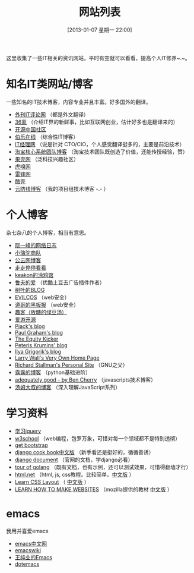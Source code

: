 #+POSTID: 329
#+DATE: [2013-01-07 星期一 22:00]
#+BLOG: wuyao721
#+OPTIONS: toc:nil num:nil todo:nil pri:nil tags:nil ^:nil TeX:nil
#+CATEGORY: 
#+TAGS: it, emacs, blog
#+PERMALINK: it-websites
#+TITLE: 网站列表

这里收集了一些IT相关的资讯网站，平时有空就可以看看，提高个人IT修养~.~。

* 知名IT类网站/博客
一些知名的IT技术博客，内容专业并且丰富。好多国外的翻译。
 - [[http://www.aqee.net/][外刊IT评论网]] （都是外文翻译）
 - [[http://www.36kr.com/][36氪]]  （介绍IT界的新鲜事，比如互联网创业，估计好多也是翻译来的）
 - [[http://www.oschina.net/][开源中国社区]]
 - [[http://blog.jobbole.com/][伯乐在线]] （综合性IT博客）
 - [[http://www.ctocio.com/][IT经理网]] （说是针对 CTO/CIO，个人感觉翻译挺多的，主要是前沿技术）
 - [[http://rdc.taobao.com/blog/cs/][淘宝核心系统团队博客]] （淘宝技术团队既创造了价值，还能传授经验，赞）
 - [[http://www.guokr.com][果壳网]] （泛科技兴趣社区）
 - [[http://www.huxiu.com/][虎嗅网]]
 - [[http://www.leiphone.com][雷锋网]]
 - [[http://coolshell.cn/][酷壳]]
 - [[http://blog.cloudfence.cn/][云防线博客]] （我的项目组技术博客 -.- ）


* 个人博客
杂七杂八的个人博客，相当有意思。
 - [[http://www.ruanyifeng.com/blog/][阮一峰的网络日志]]
 - [[http://myfairland.net/][小骆驼商队]] 
 - [[http://www.pubyun.com/blog][公云网博客]] 
 - [[http://shawphy.com/][走走停停看看]]
 - [[http://www.keakon.net][keakon的涂鸦馆]]
 - [[http://opengg.me/][鲁夫的爱]]  （优酷土豆去广告插件作者）
 - [[http://shuyz.com][树叶的BLOG]]
 - [[http://evilcos.me][EVILCOS]] （web安全）
 - [[http://taosay.net][道哥的黑板报]] （web安全）
 - [[http://quke.org][趣客（放糖的绿豆汤）]]
 - [[http://www.au92.com/][爱游开源]]
 - [[http://pjack1981.blogspot.com/][Pjack's blog]]
 - [[http://www.paulgraham.com][Paul Graham's blog]]
 - [[http://www.theequitykicker.com][The Equity Kicker]]
 - [[http://www.catonmat.net/][Peteris Krumins' blog]]
 - [[http://www.igvita.com/][Ilya Grigorik's blog]]
 - [[http://www.wall.org/~larry/][Larry Wall's Very Own Home Page]]
 - [[http://stallman.org/][Richard Stallman's Personal Site]] （GNU之父）
 - [[http://blog.sina.com.cn/u/1995001121][露露的博客]] （python基础进阶）
 - [[http://www.adequatelygood.com][adequately good - by Ben Cherry]] （javascripts技术博客）
 - [[http://www.cnblogs.com/TomXu/archive/2012/07/26/2581268.html][汤姆大叔的博客]] （深入理解JavaScript系列）


* 学习资料
 - [[http://learn.jquery.com/][学习jquery]] 
 - [[http://www.w3school.com.cn][w3school]] （web编程，包罗万象，可惜对每一个领域都不是特别透彻）
 - [[http://getbootstrap.com/][get bootstrap]]
 - [[http://djangobook.py3k.cn/2.0/][django cook book中文版]] （新手看还是挺好的，循循善诱）
 - [[https://docs.djangoproject.com/en/][django document]] （官网的文档，学django必看）
 - [[http://tour.golang.org][tour of golang]] （既有文档，也有示例，还可以测试效果，可惜得翻墙才行）
 - [[http://html.net/tutorials/][html.net]] （html, js, css教程。比较简单。[[http://zh.html.net/][中文版]] ）
 - [[http://learnlayout.com/][Learn CSS Layout]] （ [[http://zh.learnlayout.com/][中文版]] ）
 - [[https://developer.mozilla.org/en/learn][LEARN HOW TO MAKE WEBSITES]] （mozilla提供的教材 [[https://developer.mozilla.org/zh-CN/learn/][中文版]] ）

* emacs
我用并喜爱emacs
 - [[http://emacser.com/][emacs中文网]]
 - [[http://www.emacswiki.org/][emacswiki]]
 - [[http://ann77.emacser.com/Emacs/EmacsIndex.html][王纯业的Emacs]]
 - [[http://www.dotemacs.de/][dotemacs]]
